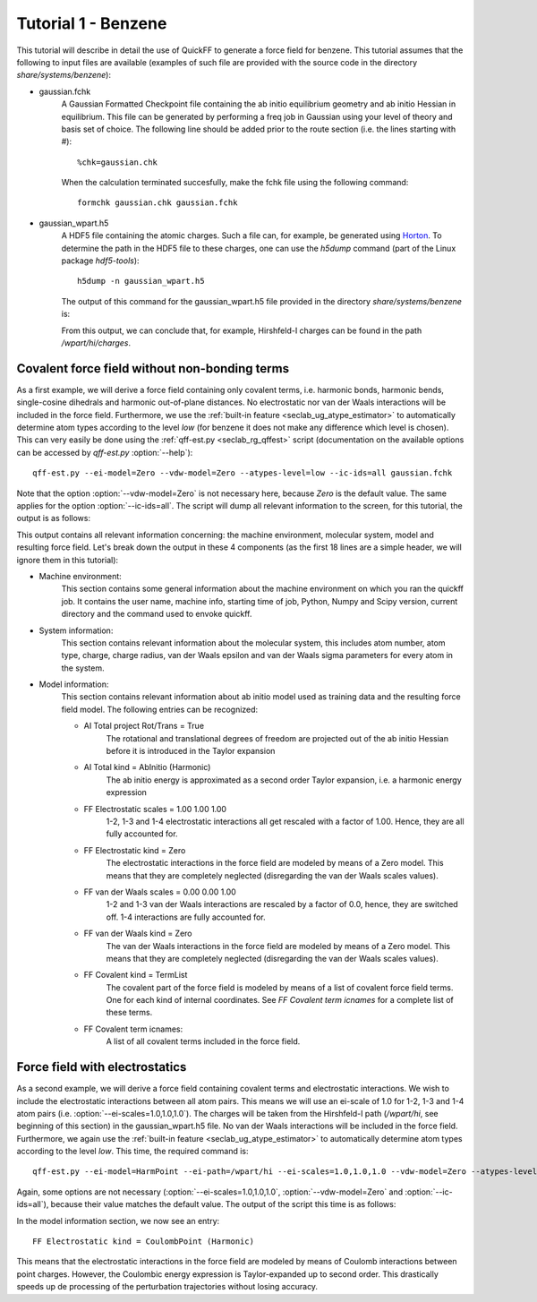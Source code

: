 Tutorial 1 - Benzene
####################

This tutorial will describe in detail the use of QuickFF to generate a force
field for benzene. This tutorial assumes that the following to input files are
available (examples of such file are provided with the source code in the 
directory `share/systems/benzene`):

* gaussian.fchk
    A Gaussian Formatted Checkpoint file containing the ab initio equilibrium
    geometry and ab initio Hessian in equilibrium. This file can be generated
    by performing a freq job in Gaussian using your level of theory and basis
    set of choice. The following line should be added prior to the route
    section (i.e. the lines starting with #)::
    
        %chk=gaussian.chk
    
    When the calculation terminated succesfully, make the fchk file using the
    following command::
    
        formchk gaussian.chk gaussian.fchk

* gaussian_wpart.h5
    A HDF5 file containing the atomic charges. Such a file can, for example, be 
    generated using `Horton <http://molmod.github.com/horton/>`_. To determine 
    the path in the HDF5 file to these charges, one can use the `h5dump` 
    command (part of the Linux package `hdf5-tools`)::
    
        h5dump -n gaussian_wpart.h5
    
    The output of this command for the gaussian_wpart.h5 file provided in the 
    directory `share/systems/benzene` is:

    .. program-output:: h5dump -n /home/louis/build/quickff/share/systems/benzene/gaussian_wpart.h5

    From this output, we can conclude that, for example, Hirshfeld-I charges can
    be found in the path `/wpart/hi/charges`.

Covalent force field without non-bonding terms
==============================================

As a first example, we will derive a force field containing only covalent terms,
i.e. harmonic bonds, harmonic bends, single-cosine dihedrals and harmonic 
out-of-plane distances. No electrostatic nor van der Waals interactions will be 
included in the force field. Furthermore, we use the :ref:`built-in feature 
<seclab_ug_atype_estimator>` to automatically determine atom types according to 
the level `low` (for benzene it does not make any difference which level is 
chosen). This can very easily be done using the :ref:`qff-est.py 
<seclab_rg_qffest>` script (documentation on the available options can be 
accessed by `qff-est.py` :option:`--help`)::

    qff-est.py --ei-model=Zero --vdw-model=Zero --atypes-level=low --ic-ids=all gaussian.fchk

Note that the option :option:`--vdw-model=Zero` is not necessary here, because 
`Zero` is the default value. The same applies for the option 
:option:`--ic-ids=all`. The script will dump all relevant information to the 
screen, for this tutorial, the output is as follows:

.. program-output:: qff-est.py --ei-model=Zero --vdw-model=Zero --atypes-level=low --ic-ids=all /home/louis/build/quickff/share/systems/benzene/gaussian.fchk

This output contains all relevant information concerning: the machine
environment, molecular system, model and resulting force field. Let's break down
the output in these 4 components (as the first 18 lines are a simple header, we
will ignore them in this tutorial):

* Machine environment:
    This section contains some general information about the machine environment
    on which you ran the quickff job. It contains the user name, machine info,
    starting time of job, Python, Numpy and Scipy version, current directory and
    the command used to envoke quickff.
   
* System information:
    This section contains relevant information about the molecular system, this
    includes atom number, atom type, charge, charge radius, van der Waals
    epsilon and van der Waals sigma parameters for every atom in the system.

* Model information:
    This section contains relevant information about ab initio model used as
    training data and the resulting force field model. The following entries 
    can be recognized:
    
    * AI Total project Rot/Trans =  True
        The rotational and translational degrees of freedom are projected out
        of the ab initio Hessian before it is introduced in the Taylor expansion
    
    * AI Total kind = AbInitio (Harmonic)
        The ab initio energy is approximated as a second order Taylor expansion,
        i.e. a harmonic energy expression
        
    * FF Electrostatic scales = 1.00 1.00 1.00
        1-2, 1-3 and 1-4 electrostatic interactions all get rescaled with a 
        factor of 1.00. Hence, they are all fully accounted for.
    
    * FF Electrostatic kind = Zero
        The electrostatic interactions in the force field are modeled by means
        of a Zero model. This means that they are completely neglected
        (disregarding the van der Waals scales values).
    
    * FF van der Waals scales = 0.00 0.00 1.00
        1-2 and 1-3 van der Waals interactions are rescaled by a factor of 0.0,
        hence, they are switched off. 1-4 interactions are fully accounted for.
    
    * FF van der Waals kind = Zero
        The van der Waals interactions in the force field are modeled by means
        of a Zero model. This means that they are completely neglected
        (disregarding the van der Waals scales values).
    
    * FF Covalent kind = TermList
        The covalent part of the force field is modeled by means of a list of
        covalent force field terms. One for each kind of internal coordinates.
        See `FF Covalent term icnames` for a complete list of these terms.
    
    * FF Covalent term icnames:
        A list of all covalent terms included in the force field.

Force field with electrostatics
===============================

As a second example, we will derive a force field containing covalent terms and
electrostatic interactions. We wish to include the electrostatic interactions
between all atom pairs. This means we will use an ei-scale of 1.0 for 1-2, 1-3 
and 1-4 atom pairs (i.e. :option:`--ei-scales=1.0,1.0,1.0`). The charges will be
taken from the Hirshfeld-I path (`/wpart/hi`, see beginning of this section) in 
the gaussian_wpart.h5 file. No van der Waals interactions will be included in 
the force field. Furthermore, we again use the :ref:`built-in feature 
<seclab_ug_atype_estimator>` to automatically determine atom types according to 
the level `low`. This time, the required command is::

    qff-est.py --ei-model=HarmPoint --ei-path=/wpart/hi --ei-scales=1.0,1.0,1.0 --vdw-model=Zero --atypes-level=low --ic-ids=all gaussian.fchk gaussian_wpart.h5

Again, some options are not necessary (:option:`--ei-scales=1.0,1.0,1.0`, 
:option:`--vdw-model=Zero` and :option:`--ic-ids=all`), because their value 
matches the default value. The output of the script this time is as follows:

.. program-output:: qff-est.py --ei-model=HarmPoint --ei-path=/wpart/hi --ei-scales=1.0,1.0,1.0 --vdw-model=Zero --atypes-level=low --ic-ids=all /home/louis/build/quickff/share/systems/benzene/gaussian.fchk /home/louis/build/quickff/share/systems/benzene/gaussian_wpart.h5

In the model information section, we now see an entry::

    FF Electrostatic kind = CoulombPoint (Harmonic)

This means that the electrostatic interactions in the force field are modeled by
means of Coulomb interactions between point charges. However, the Coulombic 
energy expression is Taylor-expanded up to second order. This drastically 
speeds up de processing of the perturbation trajectories without losing
accuracy.
